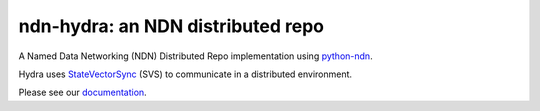 ndn-hydra: an NDN distributed repo
==================================

A Named Data Networking (NDN) Distributed Repo implementation using python-ndn_.

Hydra uses StateVectorSync_ (SVS) to communicate in a distributed environment.

Please see our documentation_.

.. _python-ndn: https://github.com/named-data/python-ndn

.. _StateVectorSync: https://github.com/justincpresley/ndn-python-svs

.. _documentation: https://ndn-hydra.readthedocs.io/en/latest